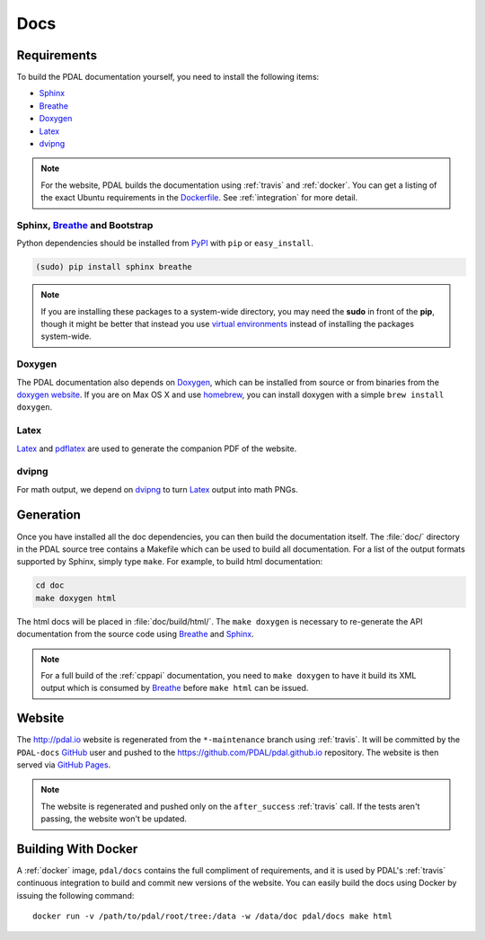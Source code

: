 .. _development_docs:

================================================================================
Docs
================================================================================


Requirements
================================================================================

To build the PDAL documentation yourself, you need to install the following
items:

* Sphinx_
* Breathe_
* `Doxygen`_
* `Latex`_
* `dvipng`_

.. _`dvipng`: https://en.wikipedia.org/wiki/Dvipng
.. _`Latex`: https://en.wikipedia.org/wiki/LaTeX
.. _`pdflatex`: https://www.tug.org/applications/pdftex/

.. note::

    For the website, PDAL builds the documentation using :ref:`travis` and :ref:`docker`.
    You can get a listing of the exact Ubuntu requirements in the `Dockerfile`_.
    See :ref:`integration` for more detail.

.. _`Dockerfile`: https://github.com/PDAL/PDAL/tree/master/scripts/docker/docbuild/Dockerfile

Sphinx, Breathe_ and Bootstrap
--------------------------------------------------------------------------------

Python dependencies should be installed from PyPI_ with ``pip`` or
``easy_install``.

.. code-block:: bash

    (sudo) pip install sphinx breathe

.. note::

    If you are installing these packages to a system-wide directory, you may need
    the **sudo** in front of the **pip**, though it might be better that instead
    you use `virtual environments`_ instead of installing the packages system-wide.

Doxygen
--------------------------------------------------------------------------------

The PDAL documentation also depends on `Doxygen`_, which can be installed from
source or from binaries from the `doxygen website
<http://www.stack.nl/~dimitri/doxygen/download.html>`_.  If you are on Max OS X
and use `homebrew`_, you can install doxygen with a simple ``brew install
doxygen``.

Latex
--------------------------------------------------------------------------------

`Latex`_ and `pdflatex`_ are used to generate the companion PDF of the website.

dvipng
--------------------------------------------------------------------------------

For math output, we depend on `dvipng`_ to turn `Latex`_ output into math PNGs.

Generation
================================================================================

Once you have installed all the doc dependencies, you can then build the
documentation itself.  The :file:`doc/` directory in the PDAL source tree
contains a Makefile which can be used to build all documentation.  For a list
of the output formats supported by Sphinx, simply type ``make``.  For example,
to build html documentation:

.. code-block:: bash

    cd doc
    make doxygen html

The html docs will be placed in :file:`doc/build/html/`.  The ``make doxygen``
is necessary to re-generate the API documentation from the source code using
`Breathe`_ and `Sphinx`_.


.. note::

    For a full build of the :ref:`cppapi` documentation, you need to
    ``make doxygen`` to have it build its XML output which is consumed
    by `Breathe`_ before ``make html`` can be issued.


Website
================================================================================

The http://pdal.io website is regenerated from the ``*-maintenance`` branch using
:ref:`travis`. It will be committed by the ``PDAL-docs`` `GitHub`_ user and pushed
to the https://github.com/PDAL/pdal.github.io repository. The website
is then served via `GitHub Pages`_.

.. note::

    The website is regenerated and pushed only on the ``after_success`` :ref:`travis`
    call. If the tests aren't passing, the website won't be updated.

Building With Docker
================================================================================

A :ref:`docker` image, ``pdal/docs`` contains the full compliment of requirements,
and it is used by PDAL's :ref:`travis` continuous integration to build and commit
new versions of the website. You can easily build the docs using Docker by
issuing the following command:

::

    docker run -v /path/to/pdal/root/tree:/data -w /data/doc pdal/docs make html

.. _`GitHub Pages`: https://pages.github.com/
.. _`GitHub`: http://github.com/PDAL/PDAL

.. _`Digital Ocean`: digitalocean.com

.. _Sphinx: http://sphinx-doc.org/
.. _Breathe: https://github.com/michaeljones/breathe
.. _virtual environments: https://pypi.python.org/pypi/virtualenv
.. _pypi: https://pypi.python.org/pypi
.. _Doxygen: http://www.stack.nl/~dimitri/doxygen/
.. _homebrew: http://mxcl.github.io/homebrew/
